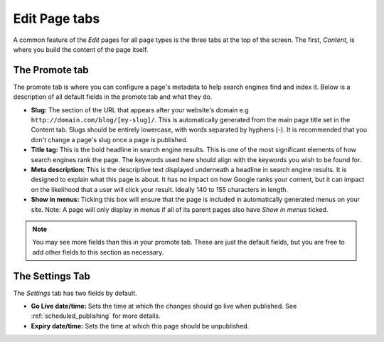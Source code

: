 ================
 Edit Page tabs
================

A common feature of the *Edit* pages for all page types is the three tabs at the top of the screen. The first, *Content*, is where you build the content of the page itself.

The Promote tab
~~~~~~~~~~~~~~~

The promote tab is where you can configure a page's metadata to help search engines find and index it. Below is a description of all default fields in the promote tab and what they do.

* **Slug:** The section of the URL that appears after your website's domain e.g ``http://domain.com/blog/[my-slug]/``. This is automatically generated from the main page title set in the Content tab. Slugs should be entirely lowercase, with words separated by hyphens (-). It is recommended that you don't change a page's slug once a page is published.
* **Title tag:** This is the bold headline in search engine results. This is one of the most significant elements of how search engines rank the page. The keywords used here should align with the keywords you wish to be found for.
* **Meta description:** This is the descriptive text displayed underneath a headline in search engine results. It is designed to explain what this page is about. It has no impact on how Google ranks your content, but it can impact on the likelihood that a user will click your result. Ideally 140 to 155 characters in length.
* **Show in menus:** Ticking this box will ensure that the page is included in automatically generated menus on your site. Note: A page will only display in menus if all of its parent pages also have *Show in menus* ticked.


.. image:: ../../_static/images/screen26.5_promote_tab.png

.. Note::
    You may see more fields than this in your promote tab. These are just the default fields, but you are free to add other fields to this section as necessary.

The Settings Tab
~~~~~~~~~~~~~~~~

The *Settings* tab has two fields by default.

* **Go Live date/time:** Sets the time at which the changes should go live when published. See :ref:`scheduled_publishing` for more details.
* **Expiry date/time:** Sets the time at which this page should be unpublished.
